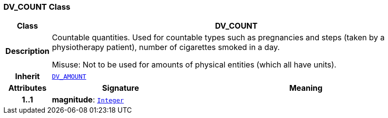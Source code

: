 === DV_COUNT Class

[cols="^1,3,5"]
|===
h|*Class*
2+^h|*DV_COUNT*

h|*Description*
2+a|Countable quantities. Used for countable types such as pregnancies and steps (taken by a physiotherapy patient), number of cigarettes smoked in a day.

Misuse: Not to be used for amounts of physical entities (which all have units).

h|*Inherit*
2+|`<<_dv_amount_class,DV_AMOUNT>>`

h|*Attributes*
^h|*Signature*
^h|*Meaning*

h|*1..1*
|*magnitude*: `link:/releases/BASE/{base_release}/foundation_types.html#_integer_class[Integer^]`
a|
|===
